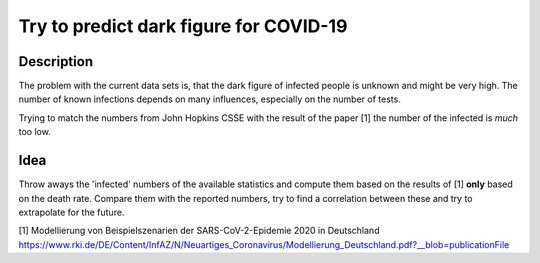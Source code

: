 Try to predict dark figure for COVID-19
+++++++++++++++++++++++++++++++++++++++

Description
===========

The problem with the current data sets is, that the dark figure of
infected people is unknown and might be very high.  The number of
known infections depends on many influences, especially on the number
of tests.

Trying to match the numbers from John Hopkins CSSE with the result of
the paper [1] the number of the infected is *much* too low.

Idea
====

Throw aways the 'infected' numbers of the available statistics and
compute them based on the results of [1] **only** based on the death
rate.  Compare them with the reported numbers, try to find a
correlation between these and try to extrapolate for the future.


[1] Modellierung von Beispielszenarien der SARS-CoV-2-Epidemie 2020 in
Deutschland https://www.rki.de/DE/Content/InfAZ/N/Neuartiges_Coronavirus/Modellierung_Deutschland.pdf?__blob=publicationFile
